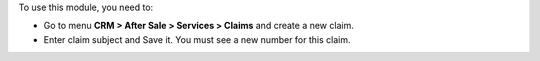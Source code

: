 To use this module, you need to:

* Go to menu **CRM > After Sale > Services > Claims** and create a new claim.
* Enter claim subject and Save it. You must see a new number for this claim.
